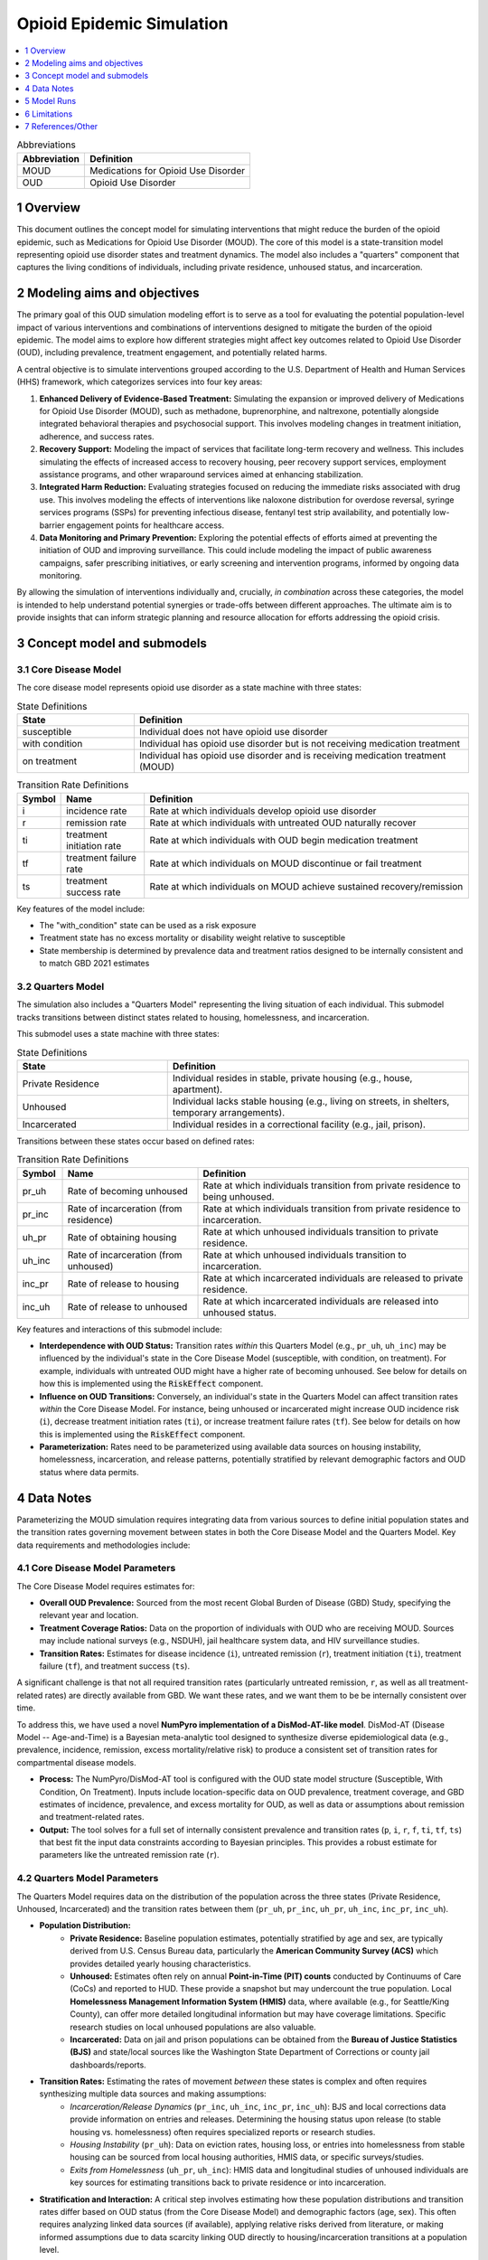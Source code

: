 .. role:: underline
    :class: underline

..
  Section title decorators for this document:

  ==============
  Document Title
  ==============

  Section Level 1 (#.0)
  +++++++++++++++++++++

  Section Level 2 (#.#)
  ---------------------

  Section Level 3 (#.#.#)
  ~~~~~~~~~~~~~~~~~~~~~~~

  Section Level 4
  ^^^^^^^^^^^^^^^

  Section Level 5
  '''''''''''''''

  The depth of each section level is determined by the order in which each
  decorator is encountered below. If you need an even deeper section level, just
  choose a new decorator symbol from the list here:
  https://docutils.sourceforge.io/docs/ref/rst/restructuredtext.html#sections
  And then add it to the list of decorators above.

.. _2021_concept_model_vivarium_moud:

===========================
Opioid Epidemic  Simulation
===========================

.. contents::
  :local:
  :depth: 1


.. list-table:: Abbreviations
  :header-rows: 1

  * - Abbreviation
    - Definition
  * - MOUD
    - Medications for Opioid Use Disorder
  * - OUD
    - Opioid Use Disorder




1 Overview
++++++++++

This document outlines the concept model for simulating interventions that might reduce the burden of the opioid epidemic, such as Medications for Opioid Use Disorder (MOUD). The core of this model is a state-transition model representing opioid use disorder states and treatment dynamics. The model also includes a "quarters" component that captures the living conditions of individuals, including private residence, unhoused status, and incarceration.

2 Modeling aims and objectives
++++++++++++++++++++++++++++++

The primary goal of this OUD simulation modeling effort is to serve as a tool for evaluating the potential population-level impact of various interventions and combinations of interventions designed to mitigate the burden of the opioid epidemic. The model aims to explore how different strategies might affect key outcomes related to Opioid Use Disorder (OUD), including prevalence, treatment engagement, and potentially related harms.

A central objective is to simulate interventions grouped according to the U.S. Department of Health and Human Services (HHS) framework, which categorizes services into four key areas:

1.  **Enhanced Delivery of Evidence-Based Treatment:** Simulating the expansion or improved delivery of Medications for Opioid Use Disorder (MOUD), such as methadone, buprenorphine, and naltrexone, potentially alongside integrated behavioral therapies and psychosocial support. This involves modeling changes in treatment initiation, adherence, and success rates.
2.  **Recovery Support:** Modeling the impact of services that facilitate long-term recovery and wellness. This includes simulating the effects of increased access to recovery housing, peer recovery support services, employment assistance programs, and other wraparound services aimed at enhancing stabilization.
3.  **Integrated Harm Reduction:** Evaluating strategies focused on reducing the immediate risks associated with drug use. This involves modeling the effects of interventions like naloxone distribution for overdose reversal, syringe services programs (SSPs) for preventing infectious disease, fentanyl test strip availability, and potentially low-barrier engagement points for healthcare access.
4.  **Data Monitoring and Primary Prevention:** Exploring the potential effects of efforts aimed at preventing the initiation of OUD and improving surveillance. This could include modeling the impact of public awareness campaigns, safer prescribing initiatives, or early screening and intervention programs, informed by ongoing data monitoring.

By allowing the simulation of interventions individually and, crucially, *in combination* across these categories, the model is intended to help understand potential synergies or trade-offs between different approaches. The ultimate aim is to provide insights that can inform strategic planning and resource allocation for efforts addressing the opioid crisis.

3 Concept model and submodels
+++++++++++++++++++++++++++++

3.1 Core Disease Model
~~~~~~~~~~~~~~~~~~~~~~

.. graphviz::

  digraph moud_model {
      rankdir = LR;
      susceptible [label="susceptible"]
      with_condition [label="with condition"]
      on_treatment [label="on treatment"]

      susceptible -> with_condition [label="i"]
      with_condition -> susceptible [label="r"]
      with_condition -> on_treatment [label="ti"] 
      on_treatment -> with_condition [label="tf"]
      on_treatment -> susceptible [label="ts"]
  }


The core disease model represents opioid use disorder as a state machine with three states:

.. list-table:: State Definitions
  :widths: 7 20
  :header-rows: 1

  * - State
    - Definition
  * - susceptible
    - Individual does not have opioid use disorder
  * - with condition
    - Individual has opioid use disorder but is not receiving medication treatment
  * - on treatment
    - Individual has opioid use disorder and is receiving medication treatment (MOUD)

.. list-table:: Transition Rate Definitions
  :widths: 1 5 20
  :header-rows: 1

  * - Symbol
    - Name
    - Definition
  * - i
    - incidence rate
    - Rate at which individuals develop opioid use disorder
  * - r
    - remission rate  
    - Rate at which individuals with untreated OUD naturally recover
  * - ti
    - treatment initiation rate
    - Rate at which individuals with OUD begin medication treatment
  * - tf
    - treatment failure rate
    - Rate at which individuals on MOUD discontinue or fail treatment
  * - ts
    - treatment success rate
    - Rate at which individuals on MOUD achieve sustained recovery/remission
    
Key features of the model include:

- The "with_condition" state can be used as a risk exposure
- Treatment state has no excess mortality or disability weight relative to susceptible
- State membership is determined by prevalence data and treatment ratios designed to be internally consistent and to match GBD 2021 estimates

3.2 Quarters Model
~~~~~~~~~~~~~~~~~~

The simulation also includes a "Quarters Model" representing the living situation of each individual. This submodel tracks transitions between distinct states related to housing, homelessness, and incarceration.

.. graphviz::

   digraph quarters_model {
       rankdir = TD; // Suggesting Top-Down layout for potential clarity
       node [shape=box]; // Optional: make nodes boxes like states

       private_residence [label="Private Residence"];
       unhoused [label="Unhoused"];
       incarcerated [label="Incarcerated"];

       // Transitions out of Private Residence
       private_residence -> unhoused [label="pr_uh"];
       private_residence -> incarcerated [label="pr_inc"];

       // Transitions out of Unhoused
       unhoused -> private_residence [label="uh_pr"];
       unhoused -> incarcerated [label="uh_inc"];

       // Transitions out of Incarcerated
       incarcerated -> private_residence [label="inc_pr"];
       incarcerated -> unhoused [label="inc_uh"];
   }

This submodel uses a state machine with three states:

.. list-table:: State Definitions
   :widths: 15 30
   :header-rows: 1

   * - State
     - Definition
   * - Private Residence
     - Individual resides in stable, private housing (e.g., house, apartment).
   * - Unhoused
     - Individual lacks stable housing (e.g., living on streets, in shelters, temporary arrangements).
   * - Incarcerated
     - Individual resides in a correctional facility (e.g., jail, prison).

Transitions between these states occur based on defined rates:

.. list-table:: Transition Rate Definitions
   :widths: 5 15 30
   :header-rows: 1

   * - Symbol
     - Name
     - Definition
   * - pr_uh
     - Rate of becoming unhoused
     - Rate at which individuals transition from private residence to being unhoused.
   * - pr_inc
     - Rate of incarceration (from residence)
     - Rate at which individuals transition from private residence to incarceration.
   * - uh_pr
     - Rate of obtaining housing
     - Rate at which unhoused individuals transition to private residence.
   * - uh_inc
     - Rate of incarceration (from unhoused)
     - Rate at which unhoused individuals transition to incarceration.
   * - inc_pr
     - Rate of release to housing
     - Rate at which incarcerated individuals are released to private residence.
   * - inc_uh
     - Rate of release to unhoused
     - Rate at which incarcerated individuals are released into unhoused status.

Key features and interactions of this submodel include:

- **Interdependence with OUD Status:** Transition rates *within* this Quarters Model (e.g., ``pr_uh``, ``uh_inc``) may be influenced by the individual's state in the Core Disease Model (susceptible, with condition, on treatment). For example, individuals with untreated OUD might have a higher rate of becoming unhoused.  See below for details on how this is implemented using the :code:`RiskEffect` component.
- **Influence on OUD Transitions:** Conversely, an individual's state in the Quarters Model can affect transition rates *within* the Core Disease Model. For instance, being unhoused or incarcerated might increase OUD incidence risk (``i``), decrease treatment initiation rates (``ti``), or increase treatment failure rates (``tf``). See below for details on how this is implemented using the :code:`RiskEffect` component.
- **Parameterization:** Rates need to be parameterized using available data sources on housing instability, homelessness, incarceration, and release patterns, potentially stratified by relevant demographic factors and OUD status where data permits.


4 Data Notes
++++++++++++

Parameterizing the MOUD simulation requires integrating data from various sources to define initial population states and the transition rates governing movement between states in both the Core Disease Model and the Quarters Model. Key data requirements and methodologies include:

4.1 Core Disease Model Parameters
~~~~~~~~~~~~~~~~~~~~~~~~~~~~~~~~~

The Core Disease Model requires estimates for:

* **Overall OUD Prevalence:** Sourced from the most recent Global Burden of Disease (GBD) Study, specifying the relevant year and location.
* **Treatment Coverage Ratios:** Data on the proportion of individuals with OUD who are receiving MOUD. Sources may include national surveys (e.g., NSDUH), jail healthcare system data, and HIV surveillance studies.
* **Transition Rates:** Estimates for disease incidence (``i``), untreated remission (``r``), treatment initiation (``ti``), treatment failure (``tf``), and treatment success (``ts``).

A significant challenge is that not all required transition rates (particularly untreated remission, ``r``, as well as all treatment-related rates) are directly available from GBD. We want these rates, and we want them to be be internally consistent over time.

To address this, we have used a novel **NumPyro implementation of a DisMod-AT-like model**. DisMod-AT (Disease Model -- Age-and-Time) is a Bayesian meta-analytic tool designed to synthesize diverse epidemiological data (e.g., prevalence, incidence, remission, excess mortality/relative risk) to produce a consistent set of transition rates for compartmental disease models.

* **Process:** The NumPyro/DisMod-AT tool is configured with the OUD state model structure (Susceptible, With Condition, On Treatment). Inputs include location-specific data on OUD prevalence, treatment coverage, and GBD estimates of incidence, prevalence, and excess mortality for OUD, as well as data or assumptions about remission and treatment-related rates.
* **Output:** The tool solves for a full set of internally consistent prevalence and transition rates (``p``, ``i``, ``r``, ``f``, ``ti``, ``tf``, ``ts``) that best fit the input data constraints according to Bayesian principles. This provides a robust estimate for parameters like the untreated remission rate (``r``).

4.2 Quarters Model Parameters
~~~~~~~~~~~~~~~~~~~~~~~~~~~~~

The Quarters Model requires data on the distribution of the population across the three states (Private Residence, Unhoused, Incarcerated) and the transition rates between them (``pr_uh``, ``pr_inc``, ``uh_pr``, ``uh_inc``, ``inc_pr``, ``inc_uh``).

* **Population Distribution:**
    * **Private Residence:** Baseline population estimates, potentially stratified by age and sex, are typically derived from U.S. Census Bureau data, particularly the **American Community Survey (ACS)** which provides detailed yearly housing characteristics.
    * **Unhoused:** Estimates often rely on annual **Point-in-Time (PIT) counts** conducted by Continuums of Care (CoCs) and reported to HUD. These provide a snapshot but may undercount the true population. Local **Homelessness Management Information System (HMIS)** data, where available (e.g., for Seattle/King County), can offer more detailed longitudinal information but may have coverage limitations. Specific research studies on local unhoused populations are also valuable.
    * **Incarcerated:** Data on jail and prison populations can be obtained from the **Bureau of Justice Statistics (BJS)** and state/local sources like the Washington State Department of Corrections or county jail dashboards/reports.
* **Transition Rates:** Estimating the rates of movement *between* these states is complex and often requires synthesizing multiple data sources and making assumptions:
    * *Incarceration/Release Dynamics* (``pr_inc``, ``uh_inc``, ``inc_pr``, ``inc_uh``): BJS and local corrections data provide information on entries and releases. Determining the housing status upon release (to stable housing vs. homelessness) often requires specialized reports or research studies.
    * *Housing Instability* (``pr_uh``): Data on eviction rates, housing loss, or entries into homelessness from stable housing can be sourced from local housing authorities, HMIS data, or specific surveys/studies.
    * *Exits from Homelessness* (``uh_pr``, ``uh_inc``): HMIS data and longitudinal studies of unhoused individuals are key sources for estimating transitions back to private residence or into incarceration.
* **Stratification and Interaction:** A critical step involves estimating how these population distributions and transition rates differ based on OUD status (from the Core Disease Model) and demographic factors (age, sex). This often requires analyzing linked data sources (if available), applying relative risks derived from literature, or making informed assumptions due to data scarcity linking OUD directly to housing/incarceration transitions at a population level.

4.3 General Considerations
~~~~~~~~~~~~~~~~~~~~~~~~~~

Data from different sources must be reconciled for the specific simulation timeframe, location (e.g., Seattle, King County, Washington State), and population demographics. Significant data processing, harmonization, and potentially imputation may be necessary, particularly for deriving transition rates and stratifying them appropriately. Assumptions made due to data limitations should be clearly documented alongside the model specifications.

5 Model Runs
++++++++++++

.. list-table:: Model runs
  :header-rows: 1
  :widths: 5 15 10 15 15 5
  :width: 90%

  * - Run
    - Description
    - Scenarios
    - Specification modifications
    - Stratification modifications
    - Note
  * - 1
    - MOUD cause model
    - Baseline
    - --
    - --
    - Demonstrate that calibration is possible


6 Limitations
+++++++++++++

TK - Discussion of model limitations and assumptions

7 References/Other
++++++++++++++++++

TK

